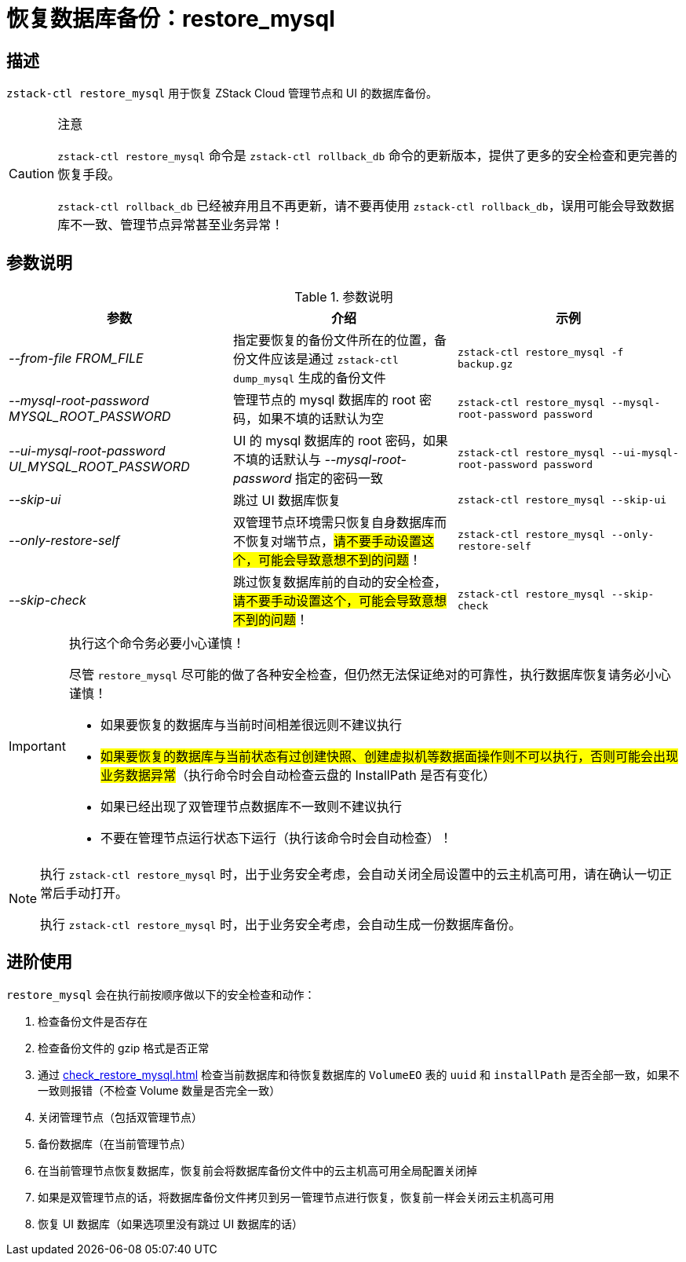 = 恢复数据库备份：restore_mysql
:icons: font
:source-highlighter: rouge
:docinfo: shared
:max-include-depth: 16

== 描述

`zstack-ctl restore_mysql` 用于恢复 ZStack Cloud 管理节点和 UI 的数据库备份。

[CAUTION]
.注意
====
`zstack-ctl restore_mysql` 命令是 `zstack-ctl rollback_db` 命令的更新版本，提供了更多的安全检查和更完善的恢复手段。

`zstack-ctl rollback_db` 已经被弃用且不再更新，请不要再使用 `zstack-ctl rollback_db`，误用可能会导致数据库不一致、管理节点异常甚至业务异常！
====

== 参数说明

[cols="e,a,m"]
.参数说明
|===
|参数|介绍|示例

|--from-file FROM_FILE
|指定要恢复的备份文件所在的位置，备份文件应该是通过 `zstack-ctl dump_mysql` 生成的备份文件
|zstack-ctl restore_mysql -f backup.gz

|--mysql-root-password MYSQL_ROOT_PASSWORD
|管理节点的 mysql 数据库的 root 密码，如果不填的话默认为空
|zstack-ctl restore_mysql --mysql-root-password password

|--ui-mysql-root-password UI_MYSQL_ROOT_PASSWORD
|UI 的 mysql 数据库的 root 密码，如果不填的话默认与 _--mysql-root-password_ 指定的密码一致
|zstack-ctl restore_mysql --ui-mysql-root-password password

|--skip-ui
|跳过 UI 数据库恢复
|zstack-ctl restore_mysql --skip-ui

|--only-restore-self
|双管理节点环境需只恢复自身数据库而不恢复对端节点，#请不要手动设置这个，可能会导致意想不到的问题#！
|zstack-ctl restore_mysql --only-restore-self

|--skip-check
|跳过恢复数据库前的自动的安全检查，#请不要手动设置这个，可能会导致意想不到的问题#！
|zstack-ctl restore_mysql --skip-check

|===

[IMPORTANT]
.执行这个命令务必要小心谨慎！
====
尽管 `restore_mysql` 尽可能的做了各种安全检查，但仍然无法保证绝对的可靠性，执行数据库恢复请务必小心谨慎！

 * 如果要恢复的数据库与当前时间相差很远则不建议执行
 * #如果要恢复的数据库与当前状态有过创建快照、创建虚拟机等数据面操作则不可以执行，否则可能会出现业务数据异常#（执行命令时会自动检查云盘的 InstallPath 是否有变化）
 * 如果已经出现了双管理节点数据库不一致则不建议执行
 * 不要在管理节点运行状态下运行（执行该命令时会自动检查）！
====

[NOTE]
====
执行 `zstack-ctl restore_mysql` 时，出于业务安全考虑，会自动关闭全局设置中的云主机高可用，请在确认一切正常后手动打开。

执行 `zstack-ctl restore_mysql` 时，出于业务安全考虑，会自动生成一份数据库备份。
====

== 进阶使用

`restore_mysql` 会在执行前按顺序做以下的安全检查和动作：

1. 检查备份文件是否存在
2. 检查备份文件的 gzip 格式是否正常
3. 通过 xref:check_restore_mysql.adoc[] 检查当前数据库和待恢复数据库的 `VolumeEO` 表的 `uuid` 和 `installPath` 是否全部一致，如果不一致则报错（不检查 Volume 数量是否完全一致）
4. 关闭管理节点（包括双管理节点）
5. 备份数据库（在当前管理节点）
6. 在当前管理节点恢复数据库，恢复前会将数据库备份文件中的云主机高可用全局配置关闭掉
7. 如果是双管理节点的话，将数据库备份文件拷贝到另一管理节点进行恢复，恢复前一样会关闭云主机高可用
8. 恢复 UI 数据库（如果选项里没有跳过 UI 数据库的话）